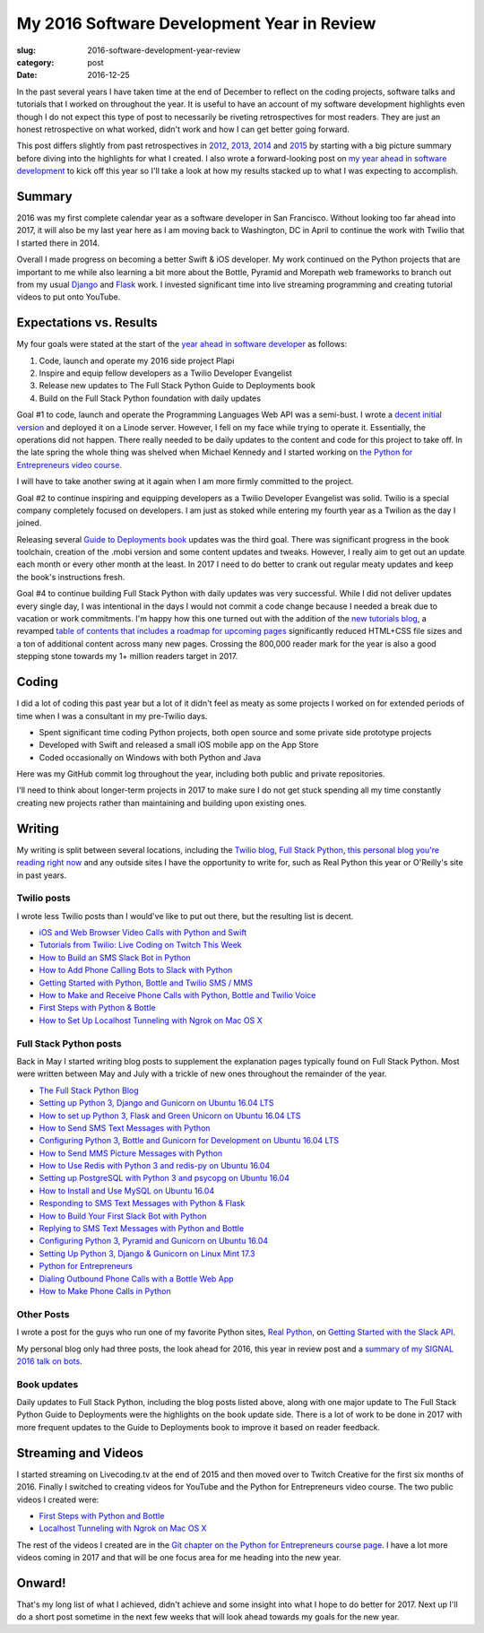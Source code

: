 My 2016 Software Development Year in Review
===========================================

:slug: 2016-software-development-year-review
:category: post
:date: 2016-12-25


In the past several years I have taken time at the end of December to
reflect on the coding projects, software talks and tutorials
that I worked on throughout the year. It is useful to have an account of my
software development highlights even though I do not expect this type of 
post to necessarily be riveting retrospectives for most readers. They are 
just an honest retrospective on what worked, didn't work and how I can get
better going forward.

This post differs slightly from past retrospectives in 
`2012 </2012-development-year-in-review.html>`_, 
`2013 </2013-development-year-in-review.html>`_,
`2014 </2014-software-development-year-review.html>`_ and
`2015 </2015-software-development-year-review.html>`_
by starting with a big picture summary before diving into the highlights
for what I created. I also wrote a forward-looking post on
`my year ahead in software development <2016-year-ahead-software-development.html>`_ 
to kick off this year so I'll take a look at how my results stacked up
to what I was expecting to accomplish.


Summary
-------
2016 was my first complete calendar year as a software developer in San 
Francisco. Without looking too far ahead into 2017, it will also be my last 
year here as I am moving back to Washington, DC in April to continue the 
work with Twilio that I started there in 2014.

Overall I made progress on becoming a better Swift & iOS developer. 
My work continued on the Python projects that are important to me while
also learning a bit more about the Bottle, Pyramid and Morepath web 
frameworks to branch out from my usual 
`Django <https://www.fullstackpython.com/django.html>`_ and 
`Flask <https://www.fullstackpython.com/flask.html>`_ work.
I invested significant time into live streaming programming and creating
tutorial videos to put onto YouTube.


Expectations vs. Results
------------------------
My four goals were stated at the start of the 
`year ahead in software developer <2016-year-ahead-software-development.html>`_ as follows:

1. Code, launch and operate my 2016 side project Plapi
2. Inspire and equip fellow developers as a Twilio Developer Evangelist
3. Release new updates to The Full Stack Python Guide to Deployments book
4. Build on the Full Stack Python foundation with daily updates

Goal #1 to code, launch and operate the Programming Languages Web API was a 
semi-bust. I wrote a `decent initial version <https://github.com/mattmakai/plapi>`_ and deployed it on a Linode server. However, I fell on my face 
while trying to operate it. Essentially, the operations did not happen. 
There really needed to be daily updates to the content and code for 
this project to take off. In the late spring the whole thing was shelved
when Michael Kennedy and I started working on 
`the Python for Entrepreneurs video course <https://www.kickstarter.com/projects/mikeckennedy/python-for-entrepreneurs-video-course>`_.

I will have to take another swing at it again when I am more firmly 
committed to the project.

Goal #2 to continue inspiring and equipping developers as a Twilio Developer 
Evangelist was solid. Twilio is a special company completely focused on 
developers. I am just as stoked while entering my fourth year as a Twilion
as the day I joined.

Releasing several `Guide to Deployments book <http://www.deploypython.com/>`_ 
updates was the third goal. There was significant progress in the book
toolchain, creation of the .mobi version and some content updates and tweaks.
However, I really aim to get out an update each month or every other month
at the least. In 2017 I need to do better to crank out regular meaty updates
and keep the book's instructions fresh.

Goal #4 to continue building Full Stack Python with daily updates was very
successful. While I did not deliver updates every single day, I was 
intentional in the days I would not commit a code change because I needed
a break due to vacation or work commitments. I'm happy how this one turned
out with the addition of the 
`new tutorials blog <https://www.fullstackpython.com/blog.html>`_, a
revamped 
`table of contents that includes a roadmap for upcoming pages <https://www.fullstackpython.com/table-of-contents.html>`_ 
significantly reduced HTML+CSS file sizes and a ton of additional content 
across many new pages. Crossing the 800,000 reader mark for the year is also
a good stepping stone towards my 1+ million readers target in 2017.


Coding
------
I did a lot of coding this past year but a lot of it didn't feel as meaty
as some projects I worked on for extended periods of time when I was a
consultant in my pre-Twilio days.

* Spent significant time coding Python projects, both open source and some private side prototype projects
* Developed with Swift and released a small iOS mobile app on the App Store
* Coded occasionally on Windows with both Python and Java

Here was my GitHub commit log throughout the year, including both public
and private repositories.

.. image:: /source/static/img/161225-2016-year-review/contributions-2016.png
  :alt: GitHub commits for 2016
  :width: 100%


I'll need to think about longer-term projects in 2017 to make sure I do 
not get stuck spending all my time constantly creating new projects rather 
than maintaining and building upon existing ones.


Writing
-------
My writing is split between several locations, including the 
`Twilio blog <https://www.twilio.com/blog>`_, 
`Full Stack Python <https://www.fullstackpython.com/>`_, 
`this personal blog you're reading right now <http://www.mattmakai.com/>`_
and any outside sites I have the opportunity to write for, such as 
Real Python this year or O'Reilly's site in past years.


Twilio posts
~~~~~~~~~~~~
I wrote less Twilio posts than I would've like to put out there, but the
resulting list is decent.

* `iOS and Web Browser Video Calls with Python and Swift <https://www.twilio.com/blog/2016/02/ios-and-web-browser-video-calls-with-python-and-swift-2.html>`_
* `Tutorials from Twilio: Live Coding on Twitch This Week <https://www.twilio.com/blog/2016/03/tutorials-from-twilio-live-coding-on-twitch-this-week.html>`_
* `How to Build an SMS Slack Bot in Python <https://www.twilio.com/blog/2016/05/build-sms-slack-bot-python.html>`_
* `How to Add Phone Calling Bots to Slack with Python <https://www.twilio.com/blog/2016/05/add-phone-calling-slack-python.html>`_
* `Getting Started with Python, Bottle and Twilio SMS / MMS <https://www.twilio.com/blog/2016/08/getting-started-python-bottle-twilio-sms-mms.html>`_
* `How to Make and Receive Phone Calls with Python, Bottle and Twilio Voice <https://www.twilio.com/blog/2016/11/make-receive-phone-calls-python-bottle-twilio-voice.html>`_
* `First Steps with Python & Bottle <https://www.twilio.com/blog/2016/11/first-steps-python-bottle-web-framework.html>`_
* `How to Set Up Localhost Tunneling with Ngrok on Mac OS X <https://www.twilio.com/blog/2016/12/localhost-tunneling-ngrok-mac-os-x.html>`_


Full Stack Python posts
~~~~~~~~~~~~~~~~~~~~~~~
Back in May I started writing blog posts to supplement the explanation pages
typically found on Full Stack Python. Most were written between May and July
with a trickle of new ones throughout the remainder of the year.

* `The Full Stack Python Blog <https://www.fullstackpython.com/blog/full-stack-python-blog.html>`_
* `Setting up Python 3, Django and Gunicorn on Ubuntu 16.04 LTS <https://www.fullstackpython.com/blog/python-3-django-gunicorn-ubuntu-1604-xenial-xerus.html>`_ 
* `How to set up Python 3, Flask and Green Unicorn on Ubuntu 16.04 LTS <https://www.fullstackpython.com/blog/python-3-flask-green-unicorn-ubuntu-1604-xenial-xerus.html>`_
* `How to Send SMS Text Messages with Python <https://www.fullstackpython.com/blog/send-sms-text-messages-python.html>`_
* `Configuring Python 3, Bottle and Gunicorn for Development on Ubuntu 16.04 LTS <https://www.fullstackpython.com/blog/python-3-bottle-gunicorn-ubuntu-1604-xenial-xerus.html>`_
* `How to Send MMS Picture Messages with Python <https://www.fullstackpython.com/blog/send-mms-picture-messages-python.html>`_
* `How to Use Redis with Python 3 and redis-py on Ubuntu 16.04 <https://www.fullstackpython.com/blog/install-redis-use-python-3-ubuntu-1604.html>`_
* `Setting up PostgreSQL with Python 3 and psycopg on Ubuntu 16.04 <https://www.fullstackpython.com/blog/postgresql-python-3-psycopg2-ubuntu-1604.html>`_
* `How to Install and Use MySQL on Ubuntu 16.04 <https://www.fullstackpython.com/blog/install-mysql-ubuntu-1604.html>`_
* `Responding to SMS Text Messages with Python & Flask <https://www.fullstackpython.com/blog/respond-sms-text-messages-python-flask.html>`_
* `How to Build Your First Slack Bot with Python <https://www.fullstackpython.com/blog/build-first-slack-bot-python.html>`_
* `Replying to SMS Text Messages with Python and Bottle <https://www.fullstackpython.com/blog/reply-sms-text-messages-python-bottle.html>`_
* `Configuring Python 3, Pyramid and Gunicorn on Ubuntu 16.04 <https://www.fullstackpython.com/blog/python-3-pyramid-gunicorn-ubuntu-1604-xenial-xerus.html>`_
* `Setting Up Python 3, Django & Gunicorn on Linux Mint 17.3 <https://www.fullstackpython.com/blog/python-3-django-gunicorn-linux-mint-17.html>`_
* `Python for Entrepreneurs <https://www.fullstackpython.com/blog/python-entrepreneurs.html>`_
* `Dialing Outbound Phone Calls with a Bottle Web App <https://www.fullstackpython.com/blog/dial-outbound-phone-calls-python-bottle.html>`_
* `How to Make Phone Calls in Python <https://www.fullstackpython.com/blog/make-phone-calls-python.html>`_


Other Posts
~~~~~~~~~~~
I wrote a post for the guys who run one of my favorite Python sites,
`Real Python <https://realpython.com/>`_, on 
`Getting Started with the Slack API <https://realpython.com/blog>`_.

My personal blog only had three posts, the look ahead for 2016, this year
in review post and a 
`summary of my SIGNAL 2016 talk on bots </r2d2-skynet.html>`_.


Book updates
~~~~~~~~~~~~
Daily updates to Full Stack Python, including the blog posts listed above,
along with one major update to The Full Stack Python Guide to Deployments
were the highlights on the book update side. There is a lot of work to be
done in 2017 with more frequent updates to the Guide to Deployments book
to improve it based on reader feedback.


Streaming and Videos
--------------------
I started streaming on Livecoding.tv at the end of 2015 and then moved over
to Twitch Creative for the first six months of 2016. Finally I switched to
creating videos for YouTube and the Python for Entrepreneurs video course. 
The two public videos I created were:

* `First Steps with Python and Bottle <https://www.youtube.com/watch?v=qakG9BYJ1tw>`_
* `Localhost Tunneling with Ngrok on Mac OS X <https://www.youtube.com/watch?v=oy13mDsXC4s>`_

The rest of the videos I created are in the 
`Git chapter on the Python for
Entrepreneurs course page <https://training.talkpython.fm/courses/details/python-for-entrepreneurs-build-and-launch-your-online-business>`_. I have a
lot more videos coming in 2017 and that will be one focus area for me
heading into the new year.




Onward!
-------
That's my long list of what I achieved, didn't achieve and some insight into
what I hope to do better for 2017. Next up I'll do a short post sometime in
the next few weeks that will look ahead towards my goals for the new year.

